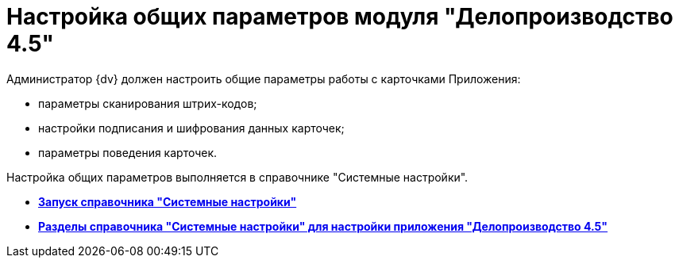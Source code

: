 = Настройка общих параметров модуля "Делопроизводство 4.5"

Администратор {dv} должен настроить общие параметры работы с карточками Приложения:

* параметры сканирования штрих-кодов;
* настройки подписания и шифрования данных карточек;
* параметры поведения карточек.

Настройка общих параметров выполняется в справочнике "Системные настройки".

* *xref:../topics/Open_systemsettings.adoc[Запуск справочника "Системные настройки"]* +
* *xref:../topics/SysDic_sections.adoc[Разделы справочника "Системные настройки" для настройки приложения "Делопроизводство 4.5"]* +
